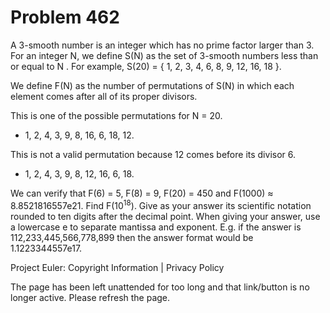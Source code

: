 *   Problem 462

   A 3-smooth number is an integer which has no prime factor larger than 3.
   For an integer N, we define S(N) as the set of 3-smooth numbers less than
   or equal to N . For example, S(20) = { 1, 2, 3, 4, 6, 8, 9, 12, 16, 18 }.

   We define F(N) as the number of permutations of S(N) in which each element
   comes after all of its proper divisors.

   This is one of the possible permutations for N = 20.
   - 1, 2, 4, 3, 9, 8, 16, 6, 18, 12.
   This is not a valid permutation because 12 comes before its divisor 6.
   - 1, 2, 4, 3, 9, 8, 12, 16, 6, 18.

   We can verify that F(6) = 5, F(8) = 9, F(20) = 450 and F(1000) ≈
   8.8521816557e21.
   Find F(10^18). Give as your answer its scientific notation rounded to ten
   digits after the decimal point.
   When giving your answer, use a lowercase e to separate mantissa and
   exponent. E.g. if the answer is 112,233,445,566,778,899 then the answer
   format would be 1.1223344557e17.

   Project Euler: Copyright Information | Privacy Policy

   The page has been left unattended for too long and that link/button is no
   longer active. Please refresh the page.
